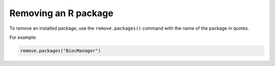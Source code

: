 Removing an R package
=====================
To remove an installed package, use the 
``remove.packages()`` command with the name of the package 
in quotes. 

For example:

.. code-block:: r
   
   remove.packages("BiocManager")

